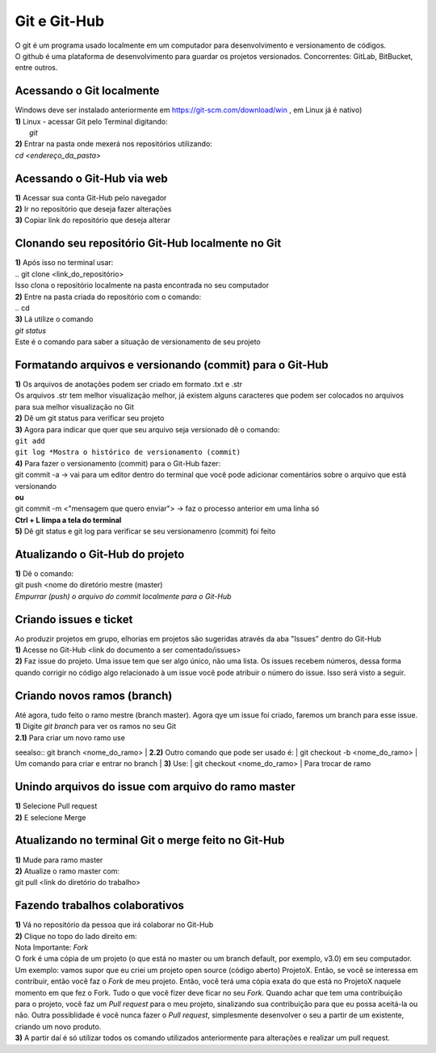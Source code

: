*************
Git e Git-Hub
*************
| O git é um programa usado localmente em um computador para desenvolvimento e versionamento de códigos.
| O github é uma plataforma de desenvolvimento para guardar os projetos versionados. Concorrentes: GitLab, BitBucket, entre outros.

Acessando o Git localmente
==========================
| Windows deve ser instalado anteriormente em https://git-scm.com/download/win , em Linux já é nativo)
| **1)** Linux - acessar Git pelo Terminal digitando:
|  `git`
| **2)** Entrar na pasta onde mexerá nos repositórios utilizando:
| `cd <endereço_da_pasta>`

Acessando o Git-Hub via web
===========================
| **1)** Acessar sua conta Git-Hub pelo navegador
| **2)** Ir no repositório que deseja fazer alterações
| **3)** Copiar link do repositório que deseja alterar

Clonando seu repositório Git-Hub localmente no Git
==================================================
| **1)** Após isso no terminal usar:
| .. git clone <link_do_repositório>
| Isso clona o repositório localmente na pasta encontrada no seu computador
| **2)** Entre na pasta criada do repositório com o comando:
| .. cd
| **3)** Lá utilize o comando
| `git status`
| Este é o comando para saber a situação de versionamento de seu projeto

Formatando arquivos e versionando (commit) para o Git-Hub
=========================================================
| **1)** Os arquivos de anotações podem ser criado em formato .txt e .str
| Os arquivos .str tem melhor visualização melhor, já existem alguns caracteres que podem ser colocados no arquivos para sua melhor visualização no Git
| **2)** Dê um git status para verificar seu projeto
| **3)** Agora para indicar que quer que seu arquivo seja versionado dê o comando:
| ``git add``
| ``git log *Mostra o histórico de versionamento (commit)``
| **4)** Para fazer o versionamento (commit) para o Git-Hub fazer:
| git commit -a -> vai para um editor dentro do terminal que você pode adicionar comentários sobre o arquivo que está versionando
| **ou**
| git commit -m <"mensagem que quero enviar"> -> faz o processo anterior em uma linha só
| **Ctrl + L limpa a tela do terminal**
| **5)** Dê git status e git log para verificar se seu versionamenro (commit) foi feito

Atualizando o Git-Hub do projeto
================================
| **1)** Dê o comando:
| git push <nome do diretório mestre (master)
| *Empurrar (push) o arquivo do commit localmente para o Git-Hub*

Criando issues e ticket
=======================
| Ao produzir projetos em grupo, elhorias em projetos são sugeridas através da aba "Issues" dentro do Git-Hub
| **1)** Acesse no Git-Hub <link do documento a ser comentado/issues>
| **2)** Faz issue do projeto. Uma issue tem que ser algo único, não uma lista. Os issues recebem números, dessa forma quando corrigir no código algo relacionado à um issue você pode atribuir o número do issue. Isso será visto a seguir.

Criando novos ramos (branch)
=============================
| Até agora, tudo feito o ramo mestre (branch master). Agora qye um issue foi criado, faremos um branch para esse issue.
| **1)** Digite *git branch* para ver os ramos no seu Git
| **2.1)** Para criar um novo ramo use
seealso:: git branch <nome_do_ramo>
| **2.2)** Outro comando que pode ser usado é:
| git checkout -b <nome_do_ramo>
| Um comando para criar e entrar no branch
| **3)** Use:
| git checkout <nome_do_ramo>
| Para trocar de ramo

Unindo arquivos do issue com arquivo do ramo master
===================================================
| **1)** Selecione Pull request
| **2)** E selecione Merge

Atualizando no terminal Git o merge feito no Git-Hub
====================================================
| **1)** Mude para ramo master
| **2)** Atualize o ramo master com:
| git pull <link do diretório do trabalho>

Fazendo trabalhos colaborativos
===============================
| **1)** Vá no repositório da pessoa que irá colaborar no Git-Hub
| **2)** Clique no topo do lado direito em:
| Nota Importante: *Fork*
| O fork é uma cópia de um projeto (o que está no master ou um branch default, por exemplo, v3.0) em seu computador. Um exemplo: vamos supor que eu criei um projeto open source (código aberto) ProjetoX. Então, se você se interessa em contribuir, então você faz o *Fork* de meu projeto. Então, você terá uma cópia exata do que está no ProjetoX naquele momento em que fez o Fork. Tudo o que você fizer deve ficar no seu *Fork*. Quando achar que tem uma contribuição para o projeto, você faz um *Pull request* para o meu projeto, sinalizando sua contribuição para que eu possa aceitá-la ou não. Outra possiblidade é você nunca fazer o *Pull request*, simplesmente desenvolver o seu a partir de um existente, criando um novo produto.
| **3)** A partir daí é só utilizar todos os comando utilizados anteriormente para alterações e realizar um pull request.
